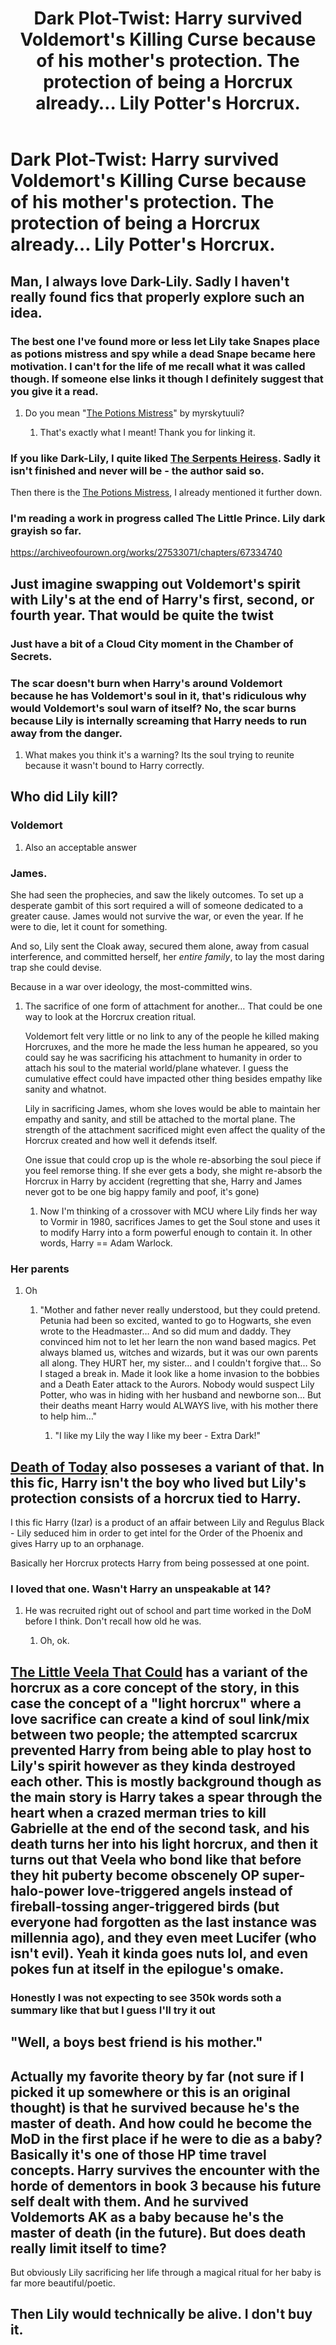 #+TITLE: Dark Plot-Twist: Harry survived Voldemort's Killing Curse because of his mother's protection. The protection of being a Horcrux already... Lily Potter's Horcrux.

* Dark Plot-Twist: Harry survived Voldemort's Killing Curse because of his mother's protection. The protection of being a Horcrux already... Lily Potter's Horcrux.
:PROPERTIES:
:Author: maxart2001
:Score: 385
:DateUnix: 1620737329.0
:DateShort: 2021-May-11
:FlairText: Prompt
:END:

** Man, I always love Dark-Lily. Sadly I haven't really found fics that properly explore such an idea.
:PROPERTIES:
:Author: VulpineKitsune
:Score: 89
:DateUnix: 1620752826.0
:DateShort: 2021-May-11
:END:

*** The best one I've found more or less let Lily take Snapes place as potions mistress and spy while a dead Snape became here motivation. I can't for the life of me recall what it was called though. If someone else links it though I definitely suggest that you give it a read.
:PROPERTIES:
:Author: JoeHatesFanFiction
:Score: 33
:DateUnix: 1620760179.0
:DateShort: 2021-May-11
:END:

**** Do you mean "[[https://archiveofourown.org/works/19309174/chapters/45927457][The Potions Mistress]]" by myrskytuuli?
:PROPERTIES:
:Author: Serena_Sers
:Score: 26
:DateUnix: 1620762651.0
:DateShort: 2021-May-12
:END:

***** That's exactly what I meant! Thank you for linking it.
:PROPERTIES:
:Author: JoeHatesFanFiction
:Score: 13
:DateUnix: 1620764721.0
:DateShort: 2021-May-12
:END:


*** If you like Dark-Lily, I quite liked [[https://www.fanfiction.net/s/13778244/1/The-Serpent-s-Heiress][The Serpents Heiress]]. Sadly it isn't finished and never will be - the author said so.

Then there is the [[https://archiveofourown.org/works/19309174/chapters/45927457][The Potions Mistress]], I already mentioned it further down.
:PROPERTIES:
:Author: Serena_Sers
:Score: 18
:DateUnix: 1620762838.0
:DateShort: 2021-May-12
:END:


*** I'm reading a work in progress called The Little Prince. Lily dark grayish so far.

[[https://archiveofourown.org/works/27533071/chapters/67334740]]
:PROPERTIES:
:Author: WiseWoman127
:Score: 2
:DateUnix: 1620823892.0
:DateShort: 2021-May-12
:END:


** Just imagine swapping out Voldemort's spirit with Lily's at the end of Harry's first, second, or fourth year. That would be quite the twist
:PROPERTIES:
:Author: TheLetterJ0
:Score: 142
:DateUnix: 1620738461.0
:DateShort: 2021-May-11
:END:

*** Just have a bit of a Cloud City moment in the Chamber of Secrets.
:PROPERTIES:
:Author: Juliett_Alpha
:Score: 70
:DateUnix: 1620741918.0
:DateShort: 2021-May-11
:END:


*** The scar doesn't burn when Harry's around Voldemort because he has Voldemort's soul in it, that's ridiculous why would Voldemort's soul warn of itself? No, the scar burns because Lily is internally screaming that Harry needs to run away from the danger.
:PROPERTIES:
:Author: CenturionShishKebab
:Score: 69
:DateUnix: 1620763165.0
:DateShort: 2021-May-12
:END:

**** What makes you think it's a warning? Its the soul trying to reunite because it wasn't bound to Harry correctly.
:PROPERTIES:
:Author: ThatsMRfatguy
:Score: 25
:DateUnix: 1620766415.0
:DateShort: 2021-May-12
:END:


** Who did Lily kill?
:PROPERTIES:
:Author: philistine-slayer
:Score: 43
:DateUnix: 1620752730.0
:DateShort: 2021-May-11
:END:

*** Voldemort
:PROPERTIES:
:Author: Josiador
:Score: 38
:DateUnix: 1620754681.0
:DateShort: 2021-May-11
:END:

**** Also an acceptable answer
:PROPERTIES:
:Author: philistine-slayer
:Score: 22
:DateUnix: 1620754716.0
:DateShort: 2021-May-11
:END:


*** James.

She had seen the prophecies, and saw the likely outcomes. To set up a desperate gambit of this sort required a will of someone dedicated to a greater cause. James would not survive the war, or even the year. If he were to die, let it count for something.

And so, Lily sent the Cloak away, secured them alone, away from casual interference, and committed herself, her /entire family/, to lay the most daring trap she could devise.

Because in a war over ideology, the most-committed wins.
:PROPERTIES:
:Author: wordhammer
:Score: 49
:DateUnix: 1620757906.0
:DateShort: 2021-May-11
:END:

**** The sacrifice of one form of attachment for another... That could be one way to look at the Horcrux creation ritual.

Voldemort felt very little or no link to any of the people he killed making Horcruxes, and the more he made the less human he appeared, so you could say he was sacrificing his attachment to humanity in order to attach his soul to the material world/plane whatever. I guess the cumulative effect could have impacted other thing besides empathy like sanity and whatnot.

Lily in sacrificing James, whom she loves would be able to maintain her empathy and sanity, and still be attached to the mortal plane. The strength of the attachment sacrificed might even affect the quality of the Horcrux created and how well it defends itself.

One issue that could crop up is the whole re-absorbing the soul piece if you feel remorse thing. If she ever gets a body, she might re-absorb the Horcrux in Harry by accident (regretting that she, Harry and James never got to be one big happy family and poof, it's gone)
:PROPERTIES:
:Author: Edgar3t
:Score: 31
:DateUnix: 1620760648.0
:DateShort: 2021-May-11
:END:

***** Now I'm thinking of a crossover with MCU where Lily finds her way to Vormir in 1980, sacrifices James to get the Soul stone and uses it to modify Harry into a form powerful enough to contain it. In other words, Harry == Adam Warlock.
:PROPERTIES:
:Author: wordhammer
:Score: 25
:DateUnix: 1620761386.0
:DateShort: 2021-May-11
:END:


*** Her parents
:PROPERTIES:
:Author: unicorn_mafia537
:Score: 44
:DateUnix: 1620752844.0
:DateShort: 2021-May-11
:END:

**** Oh
:PROPERTIES:
:Author: philistine-slayer
:Score: 23
:DateUnix: 1620753094.0
:DateShort: 2021-May-11
:END:

***** "Mother and father never really understood, but they could pretend. Petunia had been so excited, wanted to go to Hogwarts, she even wrote to the Headmaster... And so did mum and daddy. They convinced him not to let her learn the non wand based magics. Pet always blamed us, witches and wizards, but it was our own parents all along. They HURT her, my sister... and I couldn't forgive that... So I staged a break in. Made it look like a home invasion to the bobbies and a Death Eater attack to the Aurors. Nobody would suspect Lily Potter, who was in hiding with her husband and newborne son... But their deaths meant Harry would ALWAYS live, with his mother there to help him..."
:PROPERTIES:
:Author: Dragonblade0123
:Score: 67
:DateUnix: 1620762688.0
:DateShort: 2021-May-12
:END:

****** "I like my Lily the way I like my beer - Extra Dark!"
:PROPERTIES:
:Author: Naitraen
:Score: 22
:DateUnix: 1620772635.0
:DateShort: 2021-May-12
:END:


** [[https://m.fanfiction.net/s/5402147/][Death of Today]] also posseses a variant of that. In this fic, Harry isn't the boy who lived but Lily's protection consists of a horcrux tied to Harry.

I this fic Harry (Izar) is a product of an affair between Lily and Regulus Black - Lily seduced him in order to get intel for the Order of the Phoenix and gives Harry up to an orphanage.

Basically her Horcrux protects Harry from being possessed at one point.
:PROPERTIES:
:Author: Quine_
:Score: 28
:DateUnix: 1620756944.0
:DateShort: 2021-May-11
:END:

*** I loved that one. Wasn't Harry an unspeakable at 14?
:PROPERTIES:
:Author: Tom_Riddle69
:Score: 6
:DateUnix: 1620771397.0
:DateShort: 2021-May-12
:END:

**** He was recruited right out of school and part time worked in the DoM before I think. Don't recall how old he was.
:PROPERTIES:
:Author: Quine_
:Score: 3
:DateUnix: 1620800568.0
:DateShort: 2021-May-12
:END:

***** Oh, ok.
:PROPERTIES:
:Author: Tom_Riddle69
:Score: 3
:DateUnix: 1620810514.0
:DateShort: 2021-May-12
:END:


** [[https://www.fanfiction.net/s/5490079/1/The-Little-Veela-that-Could][The Little Veela That Could]] has a variant of the horcrux as a core concept of the story, in this case the concept of a "light horcrux" where a love sacrifice can create a kind of soul link/mix between two people; the attempted scarcrux prevented Harry from being able to play host to Lily's spirit however as they kinda destroyed each other. This is mostly background though as the main story is Harry takes a spear through the heart when a crazed merman tries to kill Gabrielle at the end of the second task, and his death turns her into his light horcrux, and then it turns out that Veela who bond like that before they hit puberty become obscenely OP super-halo-power love-triggered angels instead of fireball-tossing anger-triggered birds (but everyone had forgotten as the last instance was millennia ago), and they even meet Lucifer (who isn't evil). Yeah it kinda goes nuts lol, and even pokes fun at itself in the epilogue's omake.
:PROPERTIES:
:Author: Avigorus
:Score: 37
:DateUnix: 1620753869.0
:DateShort: 2021-May-11
:END:

*** Honestly I was not expecting to see 350k words soth a summary like that but I guess I'll try it out
:PROPERTIES:
:Author: AlphaSakura7
:Score: 11
:DateUnix: 1620761907.0
:DateShort: 2021-May-12
:END:


** "Well, a boys best friend is his mother."
:PROPERTIES:
:Author: Dragonblade0123
:Score: 10
:DateUnix: 1620762334.0
:DateShort: 2021-May-12
:END:


** Actually my favorite theory by far (not sure if I picked it up somewhere or this is an original thought) is that he survived because he's the master of death. And how could he become the MoD in the first place if he were to die as a baby? Basically it's one of those HP time travel concepts. Harry survives the encounter with the horde of dementors in book 3 because his future self dealt with them. And he survived Voldemorts AK as a baby because he's the master of death (in the future). But does death really limit itself to time?

But obviously Lily sacrificing her life through a magical ritual for her baby is far more beautiful/poetic.
:PROPERTIES:
:Author: Senseo256
:Score: 7
:DateUnix: 1620797946.0
:DateShort: 2021-May-12
:END:


** Then Lily would technically be alive. I don't buy it.
:PROPERTIES:
:Author: PanMoDodo
:Score: 0
:DateUnix: 1620790865.0
:DateShort: 2021-May-12
:END:
